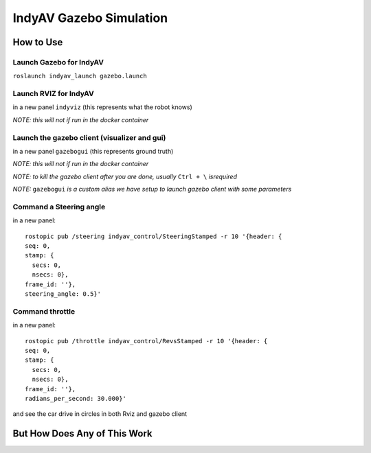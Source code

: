IndyAV Gazebo Simulation
========================


How to Use
----------

Launch Gazebo for IndyAV
************************
``roslaunch indyav_launch gazebo.launch``

Launch RVIZ for IndyAV
**********************
in a new panel
``indyviz``
(this represents what the robot knows)

*NOTE: this will not if run in the docker container*

Launch the gazebo client (visualizer and gui)
*********************************************
in a new panel
``gazebogui``
(this represents ground truth)

*NOTE: this will not if run in the docker container*

*NOTE: to kill the gazebo client after you are done, usually* ``Ctrl + \`` *isrequired*

*NOTE:* ``gazebogui`` *is a custom alias we have setup to launch gazebo client with some parameters*

Command a Steering angle
************************
in a new panel::

  rostopic pub /steering indyav_control/SteeringStamped -r 10 '{header: {
  seq: 0,
  stamp: {
    secs: 0,
    nsecs: 0},
  frame_id: ''},
  steering_angle: 0.5}'

Command throttle
****************
in a new panel::

  rostopic pub /throttle indyav_control/RevsStamped -r 10 '{header: {
  seq: 0,
  stamp: {
    secs: 0,
    nsecs: 0},
  frame_id: ''},
  radians_per_second: 30.000}'

and see the car drive in circles in both Rviz and gazebo client

But How Does Any of This Work
-----------------------------

.. graphviz:: gazebo.dot





